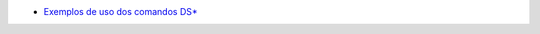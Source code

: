 * `Exemplos de uso dos comandos DS* <https://blogs.technet.microsoft.com/jhoward/2005/01/27/sample-scripts-for-dsadd-dsmodify-dsget-dsquery-dsmod-dsmove/>`_

